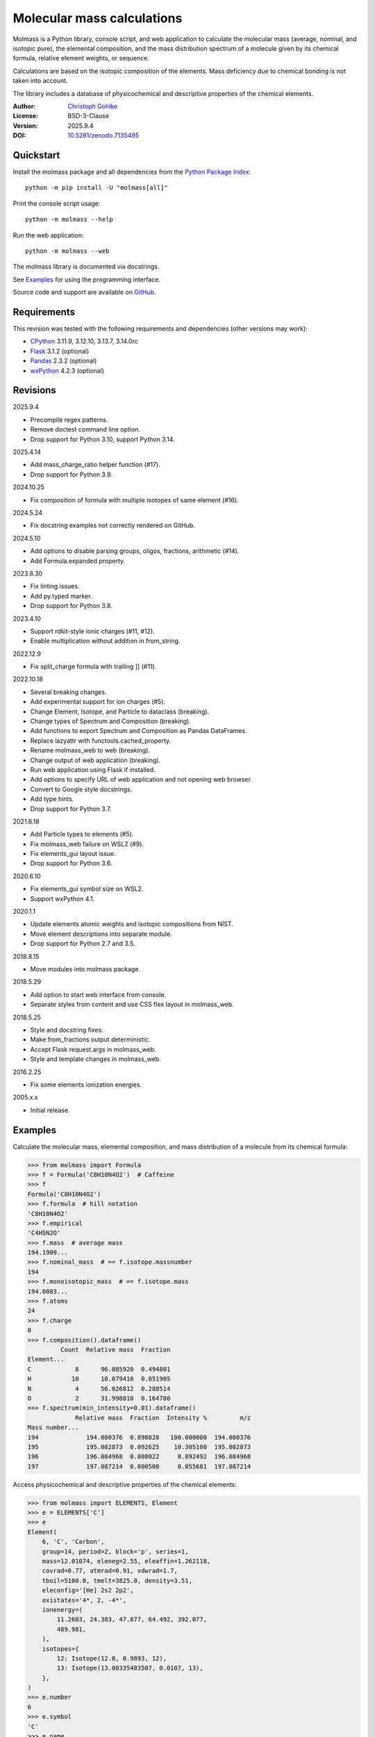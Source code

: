 ..
  This file is generated by setup.py

Molecular mass calculations
===========================

Molmass is a Python library, console script, and web application to calculate
the molecular mass (average, nominal, and isotopic pure), the elemental
composition, and the mass distribution spectrum of a molecule given by its
chemical formula, relative element weights, or sequence.

Calculations are based on the isotopic composition of the elements. Mass
deficiency due to chemical bonding is not taken into account.

The library includes a database of physicochemical and descriptive properties
of the chemical elements.

:Author: `Christoph Gohlke <https://www.cgohlke.com>`_
:License: BSD-3-Clause
:Version: 2025.9.4
:DOI: `10.5281/zenodo.7135495 <https://doi.org/10.5281/zenodo.7135495>`_

Quickstart
----------

Install the molmass package and all dependencies from the
`Python Package Index <https://pypi.org/project/molmass/>`_::

    python -m pip install -U "molmass[all]"

Print the console script usage::

    python -m molmass --help

Run the web application::

    python -m molmass --web

The molmass library is documented via docstrings.

See `Examples`_ for using the programming interface.

Source code and support are available on
`GitHub <https://github.com/cgohlke/molmass>`_.

Requirements
------------

This revision was tested with the following requirements and dependencies
(other versions may work):

- `CPython <https://www.python.org>`_ 3.11.9, 3.12.10, 3.13.7, 3.14.0rc
- `Flask <https://pypi.org/project/Flask/>`_ 3.1.2 (optional)
- `Pandas <https://pypi.org/project/pandas/>`_ 2.3.2 (optional)
- `wxPython <https://pypi.org/project/wxPython/>`_ 4.2.3 (optional)

Revisions
---------

2025.9.4

- Precompile regex patterns.
- Remove doctest command line option.
- Drop support for Python 3.10, support Python 3.14.

2025.4.14

- Add mass_charge_ratio helper function (#17).
- Drop support for Python 3.9.

2024.10.25

- Fix composition of formula with multiple isotopes of same element (#16).

2024.5.24

- Fix docstring examples not correctly rendered on GitHub.

2024.5.10

- Add options to disable parsing groups, oligos, fractions, arithmetic (#14).
- Add Formula.expanded property.

2023.8.30

- Fix linting issues.
- Add py.typed marker.
- Drop support for Python 3.8.

2023.4.10

- Support rdkit-style ionic charges (#11, #12).
- Enable multiplication without addition in from_string.

2022.12.9

- Fix split_charge formula with trailing ]] (#11).

2022.10.18

- Several breaking changes.
- Add experimental support for ion charges (#5).
- Change Element, Isotope, and Particle to dataclass (breaking).
- Change types of Spectrum and Composition (breaking).
- Add functions to export Spectrum and Composition as Pandas DataFrames.
- Replace lazyattr with functools.cached_property.
- Rename molmass_web to web (breaking).
- Change output of web application (breaking).
- Run web application using Flask if installed.
- Add options to specify URL of web application and not opening web browser.
- Convert to Google style docstrings.
- Add type hints.
- Drop support for Python 3.7.

2021.6.18

- Add Particle types to elements (#5).
- Fix molmass_web failure on WSL2 (#9).
- Fix elements_gui layout issue.
- Drop support for Python 3.6.

2020.6.10

- Fix elements_gui symbol size on WSL2.
- Support wxPython 4.1.

2020.1.1

- Update elements atomic weights and isotopic compositions from NIST.
- Move element descriptions into separate module.
- Drop support for Python 2.7 and 3.5.

2018.8.15

- Move modules into molmass package.

2018.5.29

- Add option to start web interface from console.
- Separate styles from content and use CSS flex layout in molmass_web.

2018.5.25

- Style and docstring fixes.
- Make from_fractions output deterministic.
- Accept Flask request.args in molmass_web.
- Style and template changes in molmass_web.

2016.2.25

- Fix some elements ionization energies.

2005.x.x

- Initial release.

Examples
--------

Calculate the molecular mass, elemental composition, and mass distribution of
a molecule from its chemical formula:

.. code-block:: python

    >>> from molmass import Formula
    >>> f = Formula('C8H10N4O2')  # Caffeine
    >>> f
    Formula('C8H10N4O2')
    >>> f.formula  # hill notation
    'C8H10N4O2'
    >>> f.empirical
    'C4H5N2O'
    >>> f.mass  # average mass
    194.1909...
    >>> f.nominal_mass  # == f.isotope.massnumber
    194
    >>> f.monoisotopic_mass  # == f.isotope.mass
    194.0803...
    >>> f.atoms
    24
    >>> f.charge
    0
    >>> f.composition().dataframe()
             Count  Relative mass  Fraction
    Element...
    C            8      96.085920  0.494801
    H           10      10.079410  0.051905
    N            4      56.026812  0.288514
    O            2      31.998810  0.164780
    >>> f.spectrum(min_intensity=0.01).dataframe()
                 Relative mass  Fraction  Intensity %         m/z
    Mass number...
    194             194.080376  0.898828   100.000000  194.080376
    195             195.082873  0.092625    10.305100  195.082873
    196             196.084968  0.008022     0.892492  196.084968
    197             197.087214  0.000500     0.055681  197.087214

Access physicochemical and descriptive properties of the chemical elements:

.. code-block:: python

    >>> from molmass import ELEMENTS, Element
    >>> e = ELEMENTS['C']
    >>> e
    Element(
        6, 'C', 'Carbon',
        group=14, period=2, block='p', series=1,
        mass=12.01074, eleneg=2.55, eleaffin=1.262118,
        covrad=0.77, atmrad=0.91, vdwrad=1.7,
        tboil=5100.0, tmelt=3825.0, density=3.51,
        eleconfig='[He] 2s2 2p2',
        oxistates='4*, 2, -4*',
        ionenergy=(
            11.2603, 24.383, 47.877, 64.492, 392.077,
            489.981,
        ),
        isotopes={
            12: Isotope(12.0, 0.9893, 12),
            13: Isotope(13.00335483507, 0.0107, 13),
        },
    )
    >>> e.number
    6
    >>> e.symbol
    'C'
    >>> e.name
    'Carbon'
    >>> e.description
    'Carbon is a member of group 14 of the periodic table...'
    >>> e.eleconfig
    '[He] 2s2 2p2'
    >>> e.eleconfig_dict
    {(1, 's'): 2, (2, 's'): 2, (2, 'p'): 2}
    >>> str(ELEMENTS[6])
    'Carbon'
    >>> len(ELEMENTS)
    109
    >>> sum(e.mass for e in ELEMENTS)
    14693.181589001...
    >>> for e in ELEMENTS:
    ...     e.validate()
    ...     e = eval(repr(e))
    ...